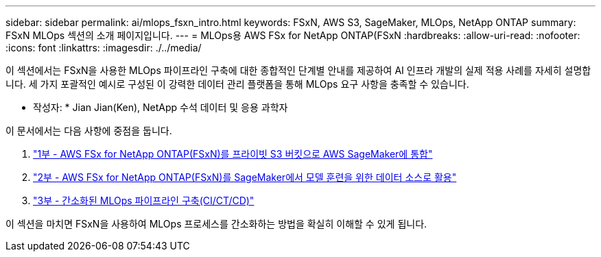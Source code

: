 ---
sidebar: sidebar 
permalink: ai/mlops_fsxn_intro.html 
keywords: FSxN, AWS S3, SageMaker, MLOps, NetApp ONTAP 
summary: FSxN MLOps 섹션의 소개 페이지입니다. 
---
= MLOps용 AWS FSx for NetApp ONTAP(FSxN
:hardbreaks:
:allow-uri-read: 
:nofooter: 
:icons: font
:linkattrs: 
:imagesdir: ./../media/


[role="lead"]
이 섹션에서는 FSxN을 사용한 MLOps 파이프라인 구축에 대한 종합적인 단계별 안내를 제공하여 AI 인프라 개발의 실제 적용 사례를 자세히 설명합니다. 세 가지 포괄적인 예시로 구성된 이 강력한 데이터 관리 플랫폼을 통해 MLOps 요구 사항을 충족할 수 있습니다.

* 작성자: *
Jian Jian(Ken), NetApp 수석 데이터 및 응용 과학자

이 문서에서는 다음 사항에 중점을 둡니다.

. link:./mlops_fsxn_s3_integration.html["1부 - AWS FSx for NetApp ONTAP(FSxN)를 프라이빗 S3 버킷으로 AWS SageMaker에 통합"]
. link:./mlops_fsxn_sagemaker_integration_training.html["2부 - AWS FSx for NetApp ONTAP(FSxN)를 SageMaker에서 모델 훈련을 위한 데이터 소스로 활용"]
. link:./mlops_fsxn_cictcd.html["3부 - 간소화된 MLOps 파이프라인 구축(CI/CT/CD)"]


이 섹션을 마치면 FSxN을 사용하여 MLOps 프로세스를 간소화하는 방법을 확실히 이해할 수 있게 됩니다.
